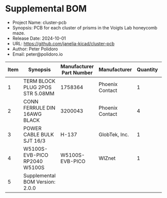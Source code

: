 #+OPTIONS: toc:nil title:nil num:nil ^:nil
#+LATEX_HEADER: \usepackage{adjustbox}
#+LATEX_HEADER: \usepackage[margin=2cm]{geometry}
* Supplemental BOM
- Project Name: cluster-pcb
- Synopsis: PCB for each cluster of prisms in the Voigts Lab honeycomb maze.
- Release Date: 2024-10-01
- URL: https://github.com/janelia-kicad/cluster-pcb
- Author: Peter Polidoro
- Email: peter@polidoro.io
#+BEGIN_TABLE
#+LATEX: \adjustbox{max width=\linewidth}{
#+ATTR_LATEX: :center nil
| Item | Synopsis                                               | Manufacturer Part Number | Manufacturer    | Quantity |  Cost | Total |
|------+--------------------------------------------------------+--------------------------+-----------------+----------+-------+-------|
|    1 | TERM BLOCK PLUG 2POS STR 5.08MM                        | 1758364                  | Phoenix Contact |        1 |  1.63 |  1.63 |
|    2 | CONN FERRULE DIN 16AWG BLACK                           | 3200043                  | Phoenix Contact |        4 |  0.14 |  0.56 |
|    3 | POWER CABLE BULK SJT 16/3                              | H-137                    | GlobTek, Inc.   |        1 |  2.40 |  2.40 |
|    4 | W5100S-EVB-PICO RP2040 W5100S                          | W5100S-EVB-PICO          | WIZnet          |        1 |  9.95 |  9.95 |
|------+--------------------------------------------------------+--------------------------+-----------------+----------+-------+-------|
|    5 | Supplemental BOM Version: 2.0.0 |                          |                 |          | Total | 14.54 |
#+TBLFM: $1=@#-1::$7=$5*$6;%0.2f::@>$7=vsum(@2..@-1);%0.2f
#+LATEX: }
#+END_TABLE
